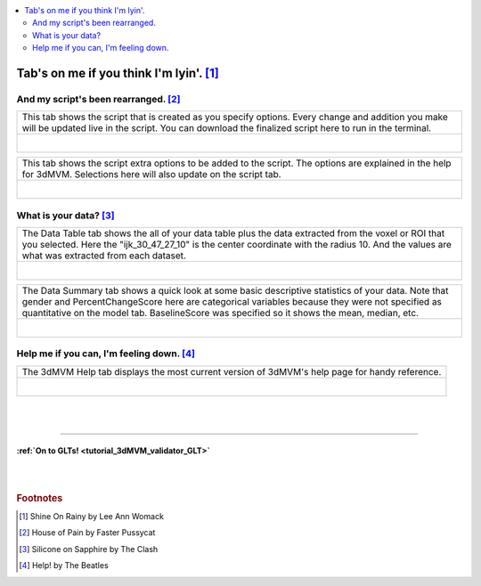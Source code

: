 
.. _tutorial_3dMVM_validator_tabs:

.. contents:: :local:
    :depth: 2

Tab's on me if you think I'm lyin'. [#f10]_
-------------------------------------------

And my script's been rearranged. [#f11]_
++++++++++++++++++++++++++++++++++++++++

+----------------------------------------------------------------------+
| This tab shows the script that is created as you specify options.    |
| Every change and addition you make will be updated live in the       |
| script. You can download the finalized script here to run in the     |
| terminal.                                                            |
+----------------------------------------------------------------------+
| .. figure:: media/3dMVM_validator_script.png                         |
|    :width: 75%                                                       |
|    :align: left                                                      |
+----------------------------------------------------------------------+

+----------------------------------------------------------------------+
| This tab shows the script extra options to be added to the script.   |
| The options are explained in the help for 3dMVM.                     |
| Selections here will also update on the script tab.                  |
+----------------------------------------------------------------------+
| .. figure:: media/3dMVM_validator_script_extras.png                  |
|    :width: 75%                                                       |
|    :align: left                                                      |
+----------------------------------------------------------------------+

What is your data? [#f12]_
++++++++++++++++++++++++++

+----------------------------------------------------------------------+
| The Data Table tab shows the all of your data table plus the data    |
| extracted from the voxel or ROI that you selected.                   |
| Here the "ijk_30_47_27_10" is the center coordinate with the         |
| radius 10. And the values are what was extracted from each dataset.  |
+----------------------------------------------------------------------+
| .. figure:: media/3dMVM_validator_datatable.png                      |
|    :width: 75%                                                       |
|    :align: left                                                      |
+----------------------------------------------------------------------+

+----------------------------------------------------------------------+
| The Data Summary tab shows a quick look at some basic descriptive    |
| statistics of your data. Note that gender and PercentChangeScore     |
| here are categorical variables because they were not specified as    |
| quantitative on the model tab. BaselineScore was specified so it     |
| shows the mean, median, etc.                                         |
+----------------------------------------------------------------------+
| .. figure:: media/3dMVM_validator_data_summary.png                   |
|    :width: 75%                                                       |
|    :align: left                                                      |
+----------------------------------------------------------------------+

Help me if you can, I'm feeling down. [#f13]_
+++++++++++++++++++++++++++++++++++++++++++++

+----------------------------------------------------------------------+
| The 3dMVM Help tab displays the most current version of 3dMVM's      |
| help page for handy reference.                                       |
+----------------------------------------------------------------------+
| .. figure:: media/3dMVM_validator_3dMVM_help.png                     |
|    :width: 75%                                                       |
|    :align: left                                                      |
+----------------------------------------------------------------------+

|
|

-----------

:ref:`On to GLTs! <tutorial_3dMVM_validator_GLT>`
========================================================

|
|

.. rubric:: Footnotes

.. [#f10] Shine On Rainy by Lee Ann Womack
.. [#f11] House of Pain by Faster Pussycat
.. [#f12] Silicone on Sapphire by The Clash
.. [#f13] Help! by The Beatles
